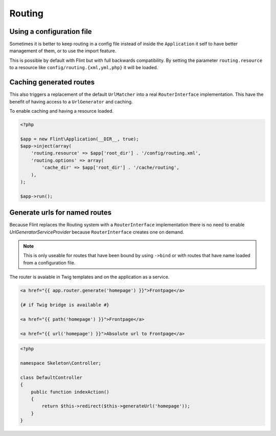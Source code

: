 Routing
=======

Using a configuration file
--------------------------

Sometimes it is better to keep routing in a config file instead of inside the ``Application`` it self to have better
management of them, or to use the import feature.

This is possible by default with Flint but with full backwards compatibility. By setting the parameter
``routing.resource`` to a resource like ``config/routing.{xml,yml,php}`` it will be loaded.

Caching generated routes
------------------------

This also triggers a replacement of the default ``UrlMatcher`` into a real ``RouterInterface`` implementation.
This have the benefit of having access to a ``UrlGenerator`` and caching.

To enable caching and having a resource loaded.

.. code-block:: php

    <?php

    $app = new Flint\Application(__DIR__, true);
    $app->inject(array(
        'routing.resource' => $app['root_dir'] . '/config/routing.xml',
        'routing.options' => array(
            'cache_dir' => $app['root_dir'] . '/cache/routing',
        ),
    );

    $app->run();

Generate urls for named routes
------------------------------

Because Flint replaces the Routing system with a ``RouterInterface`` implementation there is no
need to enable `UrlGeneratorServiceProvider` because ``RouterInterface`` creates one on demand.

.. note::

    This is only useable for routes that have been bound by using ``->bind`` or with routes that have
    name loaded from a configuration file.

The router is avaiable in Twig templates and on the application as a service.

.. code-block:: jinja

    <a href="{{ app.router.generate('homepage') }}">Frontpage</a>

    {# if Twig bridge is available #}

    <a href="{{ path('homepage') }}">Frontpage</a>

    <a href="{{ url('homepage') }}">Absolute url to Frontpage</a>

.. code-block:: php

    <?php

    namespace Skeleton\Controller;

    class DefaultController
    {
        public function indexAction()
        {
            return $this->redirect($this->generateUrl('homepage'));
        }
    }
